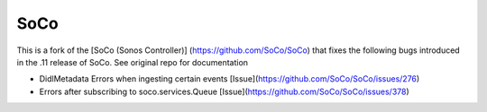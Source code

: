 SoCo
====

This is a fork of the [SoCo (Sonos Controller)] (https://github.com/SoCo/SoCo) that fixes the following bugs introduced in the .11 release of SoCo. See original repo for documentation

* DidlMetadata Errors when ingesting certain events [Issue](https://github.com/SoCo/SoCo/issues/276)
* Errors after subscribing to soco.services.Queue [Issue](https://github.com/SoCo/SoCo/issues/378)